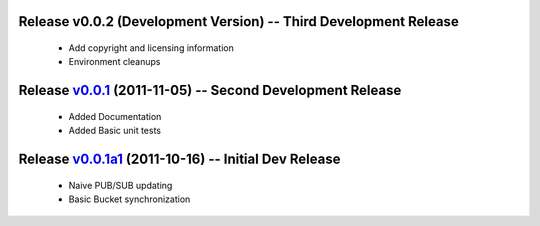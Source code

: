 Release v0.0.2 (Development Version) -- Third Development Release
=================================================================
 * Add copyright and licensing information
 * Environment cleanups

Release v0.0.1_ (2011-11-05) -- Second Development Release
==========================================================
 * Added Documentation
 * Added Basic unit tests
.. _v0.0.1: https://github.com/mghlarsen/ZHT/tarball/v0.0.1


Release v0.0.1a1_ (2011-10-16) -- Initial Dev Release
=====================================================
 * Naive PUB/SUB updating
 * Basic Bucket synchronization
.. _v0.0.1a1: https://github.com/mghlarsen/ZHT/tarball/v0.0.1a1


